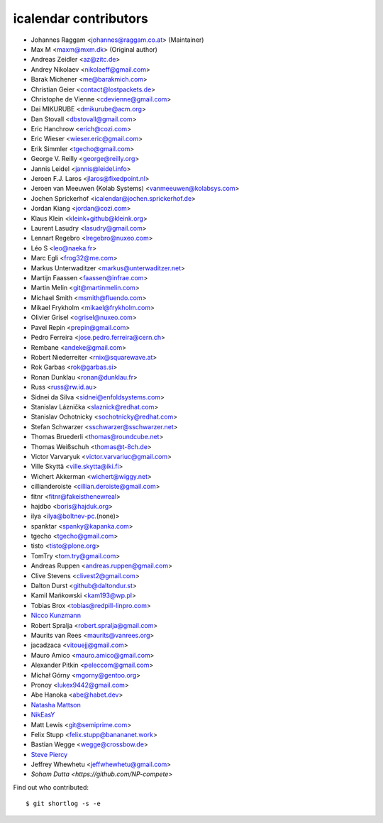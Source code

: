 icalendar contributors
======================

- Johannes Raggam <johannes@raggam.co.at> (Maintainer)
- Max M <maxm@mxm.dk> (Original author)
- Andreas Zeidler <az@zitc.de>
- Andrey Nikolaev <nikolaeff@gmail.com>
- Barak Michener <me@barakmich.com>
- Christian Geier <contact@lostpackets.de>
- Christophe de Vienne <cdevienne@gmail.com>
- Dai MIKURUBE <dmikurube@acm.org>
- Dan Stovall <dbstovall@gmail.com>
- Eric Hanchrow <erich@cozi.com>
- Eric Wieser <wieser.eric@gmail.com>
- Erik Simmler <tgecho@gmail.com>
- George V. Reilly <george@reilly.org>
- Jannis Leidel <jannis@leidel.info>
- Jeroen F.J. Laros <jlaros@fixedpoint.nl>
- Jeroen van Meeuwen (Kolab Systems) <vanmeeuwen@kolabsys.com>
- Jochen Sprickerhof <icalendar@jochen.sprickerhof.de>
- Jordan Kiang <jordan@cozi.com>
- Klaus Klein <kleink+github@kleink.org>
- Laurent Lasudry <lasudry@gmail.com>
- Lennart Regebro <lregebro@nuxeo.com>
- Léo S <leo@naeka.fr>
- Marc Egli <frog32@me.com>
- Markus Unterwaditzer <markus@unterwaditzer.net>
- Martijn Faassen <faassen@infrae.com>
- Martin Melin <git@martinmelin.com>
- Michael Smith <msmith@fluendo.com>
- Mikael Frykholm <mikael@frykholm.com>
- Olivier Grisel <ogrisel@nuxeo.com>
- Pavel Repin <prepin@gmail.com>
- Pedro Ferreira <jose.pedro.ferreira@cern.ch>
- Rembane <andeke@gmail.com>
- Robert Niederreiter <rnix@squarewave.at>
- Rok Garbas <rok@garbas.si>
- Ronan Dunklau <ronan@dunklau.fr>
- Russ <russ@rw.id.au>
- Sidnei da Silva <sidnei@enfoldsystems.com>
- Stanislav Láznička <slaznick@redhat.com>
- Stanislav Ochotnicky <sochotnicky@redhat.com>
- Stefan Schwarzer <sschwarzer@sschwarzer.net>
- Thomas Bruederli <thomas@roundcube.net>
- Thomas Weißschuh <thomas@t-8ch.de>
- Victor Varvaryuk <victor.varvariuc@gmail.com>
- Ville Skyttä <ville.skytta@iki.fi>
- Wichert Akkerman <wichert@wiggy.net>
- cillianderoiste <cillian.deroiste@gmail.com>
- fitnr <fitnr@fakeisthenewreal>
- hajdbo <boris@hajduk.org>
- ilya <ilya@boltnev-pc.(none)>
- spanktar <spanky@kapanka.com>
- tgecho <tgecho@gmail.com>
- tisto <tisto@plone.org>
- TomTry <tom.try@gmail.com>
- Andreas Ruppen <andreas.ruppen@gmail.com>
- Clive Stevens <clivest2@gmail.com>
- Dalton Durst <github@daltondur.st>
- Kamil Mańkowski <kam193@wp.pl>
- Tobias Brox <tobias@redpill-linpro.com>
- `Nicco Kunzmann <https://github.com/niccokunzmann>`_
- Robert Spralja <robert.spralja@gmail.com>
- Maurits van Rees <maurits@vanrees.org>
- jacadzaca <vitouejj@gmail.com>
- Mauro Amico <mauro.amico@gmail.com>
- Alexander Pitkin <peleccom@gmail.com>
- Michał Górny <mgorny@gentoo.org>
- Pronoy <lukex9442@gmail.com>
- Abe Hanoka <abe@habet.dev>
- `Natasha Mattson <https://github.com/natashamm>`_
- `NikEasY <https://github.com/NikEasY>`_
- Matt Lewis <git@semiprime.com>
- Felix Stupp <felix.stupp@banananet.work>
- Bastian Wegge <wegge@crossbow.de>
- `Steve Piercy <https://github.com/stevepiercy>`_
- Jeffrey Whewhetu <jeffwhewhetu@gmail.com>
- `Soham Dutta <https://github.com/NP-compete>`

Find out who contributed::

    $ git shortlog -s -e
